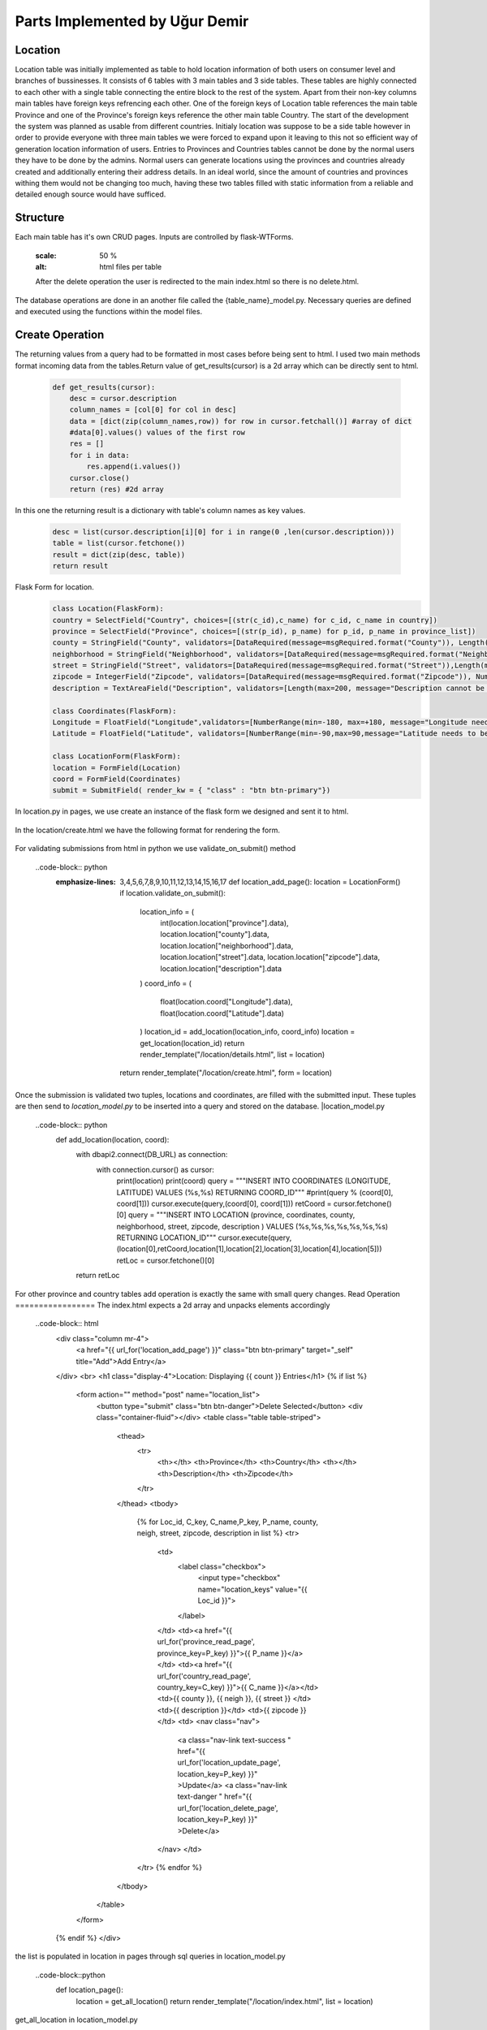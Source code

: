 Parts Implemented by Uğur Demir
*******************************
Location
==========

Location table was initially implemented as table to hold location information of both users on consumer level 
and branches of bussinesses. It consists of 6 tables with 3 main tables and 3 side tables. These tables are highly connected
to each other with a single table connecting the entire block to the rest of the system. Apart from their non-key columns
main tables have foreign keys refrencing each other. One of the foreign keys of Location table references the main table Province
and one of the Province's foreign keys reference the other main table Country. The start of the development the system was planned as 
usable from different countries. Initialy location was suppose to be a side table however in order to provide everyone with three main
tables we were forced to expand upon it leaving to this not so efficient way of generation location information of users. 
Entries to Provinces and Countries tables cannot be done by the normal users they have to be done by the admins. Normal users can generate
locations using the provinces and countries already created and additionally entering their address details. In an ideal world, since
the amount of countries and provinces withing them would not be changing too much, having these two tables filled with static information
from a reliable and detailed enough source would have sufficed. 

Structure
=========
Each main table has it's own CRUD pages. Inputs are controlled by flask-WTForms.

        .. figure:: file_order.png
        :scale: 50 %
        :alt: html files per table
        After the delete operation the user is redirected to the main 
        index.html so there is no delete.html.

The database operations are done in an another file called the {table_name}_model.py. Necessary queries are defined
and executed using the functions within the model files. 

Create Operation
=============
The returning values from a query had to be formatted in most cases before being sent to html. I used two main methods format incoming data
from the tables.Return value of get_results(cursor) is a 2d array which can be directly sent to html.

    .. code-block:: python

        def get_results(cursor):
            desc = cursor.description
            column_names = [col[0] for col in desc]
            data = [dict(zip(column_names,row)) for row in cursor.fetchall()] #array of dict
            #data[0].values() values of the first row
            res = []
            for i in data:
                res.append(i.values())
            cursor.close()
            return (res) #2d array 


In this one the returning result is a dictionary with table's column names as key values.

        .. code-block:: python

            desc = list(cursor.description[i][0] for i in range(0 ,len(cursor.description)))
            table = list(cursor.fetchone())
            result = dict(zip(desc, table))
            return result
Flask Form for location.
    .. code-block:: python

            class Location(FlaskForm):
            country = SelectField("Country", choices=[(str(c_id),c_name) for c_id, c_name in country])
            province = SelectField("Province", choices=[(str(p_id), p_name) for p_id, p_name in province_list])
            county = StringField("County", validators=[DataRequired(message=msgRequired.format("County")), Length(max=40, message="County lenght has to be shorter than 40 characters")])
            neighborhood = StringField("Neighborhood", validators=[DataRequired(message=msgRequired.format("Neighborhood")),Length(max=40, message="Neighborhood lenght has to be shorter than 40 characters")])
            street = StringField("Street", validators=[DataRequired(message=msgRequired.format("Street")),Length(max=40, message="Neighborhood lenght has to be shorter than 40 characters")])
            zipcode = IntegerField("Zipcode", validators=[DataRequired(message=msgRequired.format("Zipcode")), NumberRange(min=10000, max=99999, message="Invalid Zipcode")])
            description = TextAreaField("Description", validators=[Length(max=200, message="Description cannot be longer than 200 characters" )])

            class Coordinates(FlaskForm):
            Longitude = FloatField("Longitude",validators=[NumberRange(min=-180, max=+180, message="Longitude needs to be between -180 and 180.")])
            Latitude = FloatField("Latitude", validators=[NumberRange(min=-90,max=90,message="Latitude needs to be between -90 and 90.")])

            class LocationForm(FlaskForm):
            location = FormField(Location)
            coord = FormField(Coordinates)
            submit = SubmitField( render_kw = { "class" : "btn btn-primary"})

In location.py in pages, we use create an instance of the flask form we designed and sent it to html.
        
        .. code-block:: python
                def location_add_page():
                    location = LocationForm()
                    return render_template("/location/create.html", form = location)

In the location/create.html we have the following format for rendering the form.
       
       .. code-block:: html
                <div class="container">
                <form method="post" action="{{ request.path }}" >
                    {{ form.csrf_token }}
                    
                    {% for field, msg in form.errors.items() %}
                    {% for i in msg: %}
                        <div class="alert alert-warning" role="alert">
                        <strong>{{ msg[i][0] }}</strong>
                        </div>
                    {% endfor %}
                    {% endfor %}
                    <h1 class="display-4">Create <small class="text-muted font-italic">Location</small></h1>
                    <hr>
                    {{ form.location( class_ = "mt-5 table table-hover") }}
                    <h1 class="display-4">Coordinates</h1>
                    <hr>  
                    {{ form.coord( class_ = "mt-5 table table-hover") }}
                    <div class="text-center">
                    {{ form.submit }}
                    <a href="{{ url_for('location_page') }}" class="btn btn-secondary">Cancel</a>
                    </div>
                </form>
                </div>

For validating submissions from html in python we use validate_on_submit() method
        
        ..code-block:: python
            :emphasize-lines: 3,4,5,6,7,8,9,10,11,12,13,14,15,16,17
                def location_add_page():
                location = LocationForm()
                if location.validate_on_submit():
                    location_info = ( 
                        int(location.location["province"].data),
                        location.location["county"].data,
                        location.location["neighborhood"].data,
                        location.location["street"].data,
                        location.location["zipcode"].data,
                        location.location["description"].data
                    )
                    coord_info = (
                        float(location.coord["Longitude"].data),
                        float(location.coord["Latitude"].data)
                    )
                    location_id = add_location(location_info, coord_info)
                    location = get_location(location_id)
                    return render_template("/location/details.html", list = location)

                return render_template("/location/create.html", form = location)

Once the submission is validated two tuples, locations and coordinates, are filled with the submitted input. These tuples are then send to *location_model.py* to be inserted into a query and stored on the database.
|location_model.py
       
       ..code-block:: python
                def add_location(location, coord):  
                    with dbapi2.connect(DB_URL) as connection:
                        with connection.cursor() as cursor:
                            print(location)
                            print(coord)
                            query = """INSERT INTO COORDINATES (LONGITUDE, LATITUDE) VALUES (%s,%s) RETURNING COORD_ID"""
                            #print(query % (coord[0], coord[1]))
                            cursor.execute(query,(coord[0], coord[1]))
                            retCoord = cursor.fetchone()[0]
                            query = """INSERT INTO LOCATION 
                            (province,
                            coordinates,
                            county,
                            neighborhood,
                            street,
                            zipcode,
                            description
                            ) VALUES (%s,%s,%s,%s,%s,%s,%s) RETURNING LOCATION_ID"""
                            cursor.execute(query, (location[0],retCoord,location[1],location[2],location[3],location[4],location[5]))
                            retLoc = cursor.fetchone()[0]
                    return retLoc
For other province and country tables add operation is exactly the same with small query changes.
Read Operation
=================
The index.html expects a 2d array and unpacks elements accordingly
        
        ..code-block:: html
                <div class="column mr-4">
                    <a href="{{ url_for('location_add_page') }}" class="btn btn-primary" target="_self" title="Add">Add Entry</a>
                </div>
                <br>
                <h1 class="display-4">Location: Displaying {{ count }} Entries</h1>
                {% if list %}
                    <form action="" method="post" name="location_list">
                        <button type="submit" class="btn btn-danger">Delete Selected</button>
                        <div class="container-fluid"></div>
                        <table class="table table-striped">
                            <thead>
                                <tr>
                                    <th></th>
                                    <th>Province</th>
                                    <th>Country</th>
                                    <th></th>
                                    <th>Description</th>
                                    <th>Zipcode</th>
                                </tr>
                            </thead>
                            <tbody>
                                {% for Loc_id, C_key, C_name,P_key, P_name, county, neigh, street, zipcode, description in list %}
                                <tr>
                                    <td>
                                        <label class="checkbox">
                                            <input type="checkbox" name="location_keys" value="{{ Loc_id }}">
                                        </label>
                                    </td>
                                    <td><a href="{{ url_for('province_read_page', province_key=P_key) }}">{{ P_name }}</a></td>
                                    <td><a href="{{ url_for('country_read_page', country_key=C_key) }}">{{ C_name }}</a></td>
                                    <td>{{ county }}, {{ neigh }}, {{ street }} </td>
                                    <td>{{ description }}</td>
                                    <td>{{ zipcode }}</td>
                                    <td>
                                    <nav class="nav">
                                        <a class="nav-link text-success " href="{{ url_for('location_update_page', location_key=P_key) }}" >Update</a>
                                        <a class="nav-link text-danger " href="{{ url_for('location_delete_page', location_key=P_key) }}" >Delete</a>
                                    </nav>
                                    </td>
                                </tr>
                                {% endfor %}
                            </tbody>
                        </table>
                    </form>
                {% endif %}
                </div>
the list is populated in location in pages through sql queries in location_model.py
       
       ..code-block::python
                def location_page():
                    location = get_all_location()
                    return render_template("/location/index.html", list = location)
get_all_location in location_model.py
        
        ..code-block::python
                def get_all_location():
                    with dbapi2.connect(DB_URL) as connection:
                        with connection.cursor() as cursor:
                            query = """select 
                            location_id,
                            country.country_id,
                            country.name,
                            province.province_id,
                            province.province_name,
                            county,
                            neighborhood,
                            street,
                            zipcode,
                            description from 
                            ((location join province on (location.province = province.province_id))
                            join country on (province.country = country.country_id))
                            """
                            cursor.execute(query)
                            return get_results(cursor)
For deleting with checkboxes selected in index.html we add the following to location.py
        
        ..code-block::python
        :emphasize-lines: 2,3,4
                def location_page():
                    if request.method == "POST":
                        for i in request.form.getlist("location_keys"):
                            delete_location(i)
                    location = get_all_location()
                    return render_template("/location/index.html", list = location)   
Unfinished / Problematic Features
==============
* Only the create location page was suppose to be accessable by the users, however the lack of authentcation allows anyone with the url can access the main pages of these tables and
do alterations. 
* While creating a location absance of javascript to hide option according to selected country allows users to combine a country with any of the provinces
. Plan was to filter the selectField options with java script once a country was selected but I was not able to built this feature. 
* Updating operation on locations doesn't work.
